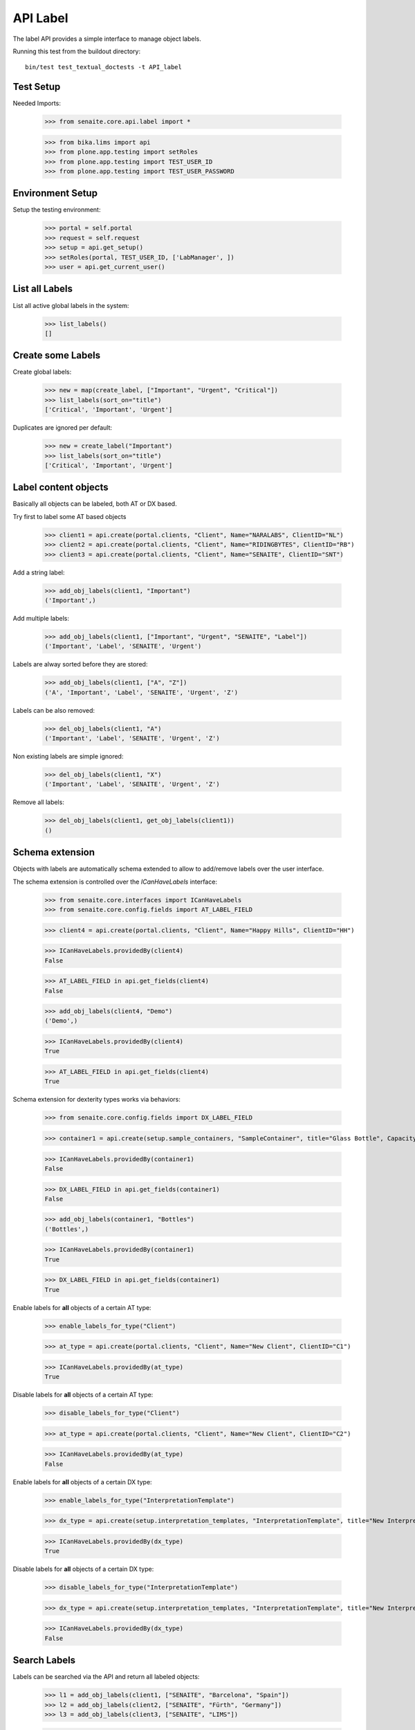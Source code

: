 API Label
---------

The label API provides a simple interface to manage object labels.

Running this test from the buildout directory::

    bin/test test_textual_doctests -t API_label


Test Setup
..........

Needed Imports:

    >>> from senaite.core.api.label import *

    >>> from bika.lims import api
    >>> from plone.app.testing import setRoles
    >>> from plone.app.testing import TEST_USER_ID
    >>> from plone.app.testing import TEST_USER_PASSWORD


Environment Setup
.................

Setup the testing environment:

    >>> portal = self.portal
    >>> request = self.request
    >>> setup = api.get_setup()
    >>> setRoles(portal, TEST_USER_ID, ['LabManager', ])
    >>> user = api.get_current_user()


List all Labels
...............

List all active global labels in the system:

    >>> list_labels()
    []


Create some Labels
..................

Create global labels:

    >>> new = map(create_label, ["Important", "Urgent", "Critical"])
    >>> list_labels(sort_on="title")
    ['Critical', 'Important', 'Urgent']

Duplicates are ignored per default:

    >>> new = create_label("Important")
    >>> list_labels(sort_on="title")
    ['Critical', 'Important', 'Urgent']


Label content objects
.....................

Basically all objects can be labeled, both AT or DX based.

Try first to label some AT based objects

    >>> client1 = api.create(portal.clients, "Client", Name="NARALABS", ClientID="NL")
    >>> client2 = api.create(portal.clients, "Client", Name="RIDINGBYTES", ClientID="RB")
    >>> client3 = api.create(portal.clients, "Client", Name="SENAITE", ClientID="SNT")

Add a string label:

    >>> add_obj_labels(client1, "Important")
    ('Important',)

Add multiple labels:

    >>> add_obj_labels(client1, ["Important", "Urgent", "SENAITE", "Label"])
    ('Important', 'Label', 'SENAITE', 'Urgent')

Labels are alway sorted before they are stored:

    >>> add_obj_labels(client1, ["A", "Z"])
    ('A', 'Important', 'Label', 'SENAITE', 'Urgent', 'Z')

Labels can be also removed:

    >>> del_obj_labels(client1, "A")
    ('Important', 'Label', 'SENAITE', 'Urgent', 'Z')

Non existing labels are simple ignored:

    >>> del_obj_labels(client1, "X")
    ('Important', 'Label', 'SENAITE', 'Urgent', 'Z')

Remove all labels:

    >>> del_obj_labels(client1, get_obj_labels(client1))
    ()


Schema extension
................

Objects with labels are automatically schema extended to allow to add/remove
labels over the user interface.

The schema extension is controlled over the `ICanHaveLabels` interface:

    >>> from senaite.core.interfaces import ICanHaveLabels
    >>> from senaite.core.config.fields import AT_LABEL_FIELD

    >>> client4 = api.create(portal.clients, "Client", Name="Happy Hills", ClientID="HH")

    >>> ICanHaveLabels.providedBy(client4)
    False

    >>> AT_LABEL_FIELD in api.get_fields(client4)
    False

    >>> add_obj_labels(client4, "Demo")
    ('Demo',)

    >>> ICanHaveLabels.providedBy(client4)
    True

    >>> AT_LABEL_FIELD in api.get_fields(client4)
    True

Schema extension for dexterity types works via behaviors:

    >>> from senaite.core.config.fields import DX_LABEL_FIELD

    >>> container1 = api.create(setup.sample_containers, "SampleContainer", title="Glass Bottle", Capacity="500ml")

    >>> ICanHaveLabels.providedBy(container1)
    False

    >>> DX_LABEL_FIELD in api.get_fields(container1)
    False

    >>> add_obj_labels(container1, "Bottles")
    ('Bottles',)

    >>> ICanHaveLabels.providedBy(container1)
    True

    >>> DX_LABEL_FIELD in api.get_fields(container1)
    True

Enable labels for **all** objects of a certain AT type:

    >>> enable_labels_for_type("Client")

    >>> at_type = api.create(portal.clients, "Client", Name="New Client", ClientID="C1")

    >>> ICanHaveLabels.providedBy(at_type)
    True

Disable labels for **all** objects of a certain AT type:

    >>> disable_labels_for_type("Client")

    >>> at_type = api.create(portal.clients, "Client", Name="New Client", ClientID="C2")

    >>> ICanHaveLabels.providedBy(at_type)
    False


Enable labels for **all** objects of a certain DX type:

    >>> enable_labels_for_type("InterpretationTemplate")

    >>> dx_type = api.create(setup.interpretation_templates, "InterpretationTemplate", title="New Interpretation Template")

    >>> ICanHaveLabels.providedBy(dx_type)
    True

Disable labels for **all** objects of a certain DX type:

    >>> disable_labels_for_type("InterpretationTemplate")

    >>> dx_type = api.create(setup.interpretation_templates, "InterpretationTemplate", title="New Interpretation Template")

    >>> ICanHaveLabels.providedBy(dx_type)
    False


Search Labels
.............

Labels can be searched via the API and return all labeled objects:

    >>> l1 = add_obj_labels(client1, ["SENAITE", "Barcelona", "Spain"])
    >>> l2 = add_obj_labels(client2, ["SENAITE", "Fürth", "Germany"])
    >>> l3 = add_obj_labels(client3, ["SENAITE", "LIMS"])

    >>> results = search_objects_by_label("Spain")
    >>> len(results) == 1
    True
    >>> api.get_object(results[0]) == client1
    True

    >>> results = search_objects_by_label("Fürth")
    >>> len(results) == 1
    True
    >>> api.get_object(results[0]) == client2
    True

    >>> results = search_objects_by_label("Fürth")
    >>> len(results) == 1
    True
    >>> api.get_object(results[0]) == client2
    True

    >>> results = search_objects_by_label(["SENAITE"])
    >>> len(results) == 3
    True
